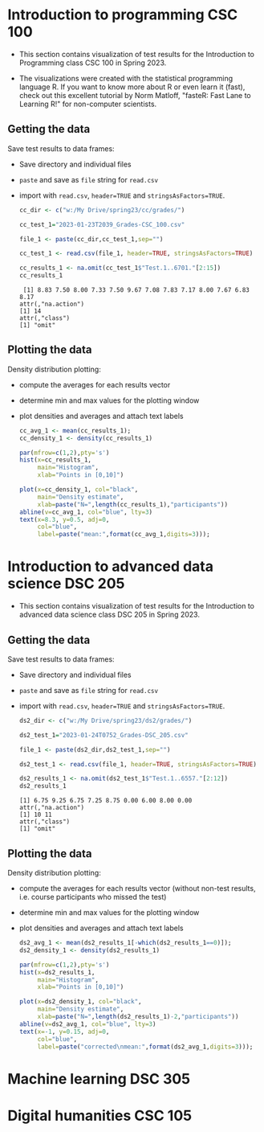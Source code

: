 #+property: header-args:R :session *R* :results output :exports both
#+startup: overview hideblocks indent inlineimages
* Introduction to programming CSC 100

- This section contains visualization of test results for the
  Introduction to Programming class CSC 100 in Spring 2023.

- The  visualizations were  created with  the statistical  programming
  language  R. If  you want  to know  more about  R or  even learn  it
  (fast), check out this excellent  tutorial by Norm Matloff, "fasteR:
  Fast Lane to Learning R!" for non-computer scientists.

** Getting the data

Save test results to data frames:
- Save directory and individual files
- ~paste~ and save as ~file~ string for ~read.csv~
- import with ~read.csv~, ~header=TRUE~ and ~stringsAsFactors=TRUE~.

  #+name: cc_data
  #+begin_src R :exports both :session :results output
    cc_dir <- c("w:/My Drive/spring23/cc/grades/")

    cc_test_1="2023-01-23T2039_Grades-CSC_100.csv"

    file_1 <- paste(cc_dir,cc_test_1,sep="")

    cc_test_1 <- read.csv(file_1, header=TRUE, stringsAsFactors=TRUE)

    cc_results_1 <- na.omit(cc_test_1$"Test.1..6701."[2:15])
    cc_results_1
  #+end_src

  #+RESULTS: cc_data
  :  [1] 8.83 7.50 8.00 7.33 7.50 9.67 7.08 7.83 7.17 8.00 7.67 6.83 8.17
  : attr(,"na.action")
  : [1] 14
  : attr(,"class")
  : [1] "omit"

** Plotting the data

Density distribution plotting:
- compute the averages for each results vector
- determine min and max values for the plotting window
- plot densities and averages and attach text labels

  #+name: cc_density
  #+begin_src R :file ./img/ccTest1SP23.png :results output graphics file :exports both
    cc_avg_1 <- mean(cc_results_1);
    cc_density_1 <- density(cc_results_1)

    par(mfrow=c(1,2),pty='s')
    hist(x=cc_results_1,
         main="Histogram",
         xlab="Points in [0,10]")

    plot(x=cc_density_1, col="black",
         main="Density estimate",
         xlab=paste("N=",length(cc_results_1),"participants"))
    abline(v=cc_avg_1, col="blue", lty=3)
    text(x=8.3, y=0.5, adj=0,
         col="blue",
         label=paste("mean:",format(cc_avg_1,digits=3)));
  #+end_src

  #+RESULTS: cc_density
  [[file:./img/ccTest1SP23.png]]


* Introduction to advanced data science DSC 205

- This section contains visualization of test results for the
  Introduction to advanced data science class DSC 205 in Spring 2023.

** Getting the data

Save test results to data frames:
- Save directory and individual files
- ~paste~ and save as ~file~ string for ~read.csv~
- import with ~read.csv~, ~header=TRUE~ and ~stringsAsFactors=TRUE~.

  #+name: ds2_data
  #+begin_src R :exports both :session *R* :results output
    ds2_dir <- c("w:/My Drive/spring23/ds2/grades/")

    ds2_test_1="2023-01-24T0752_Grades-DSC_205.csv"

    file_1 <- paste(ds2_dir,ds2_test_1,sep="")

    ds2_test_1 <- read.csv(file_1, header=TRUE, stringsAsFactors=TRUE)

    ds2_results_1 <- na.omit(ds2_test_1$"Test.1..6557."[2:12])
    ds2_results_1
  #+end_src

  #+RESULTS: ds2_data
  : [1] 6.75 9.25 6.75 7.25 8.75 0.00 6.00 8.00 0.00
  : attr(,"na.action")
  : [1] 10 11
  : attr(,"class")
  : [1] "omit"

** Plotting the data

Density distribution plotting:
- compute the averages for each results vector (without non-test
  results, i.e. course participants who missed the test)
- determine min and max values for the plotting window
- plot densities and averages and attach text labels

  #+name: ds2_density
  #+begin_src R :file ./img/ds2Test1SP23.png :results output graphics file :exports both
    ds2_avg_1 <- mean(ds2_results_1[-which(ds2_results_1==0)]);
    ds2_density_1 <- density(ds2_results_1)

    par(mfrow=c(1,2),pty='s')
    hist(x=ds2_results_1,
         main="Histogram",
         xlab="Points in [0,10]")

    plot(x=ds2_density_1, col="black",
         main="Density estimate",
         xlab=paste("N=",length(ds2_results_1)-2,"participants"))
    abline(v=ds2_avg_1, col="blue", lty=3)
    text(x=-1, y=0.15, adj=0,
         col="blue",
         label=paste("corrected\nmean:",format(ds2_avg_1,digits=3)));
  #+end_src

  #+RESULTS: ds2_density
  [[file:./img/ds2Test1SP23.png]]

* Machine learning DSC 305

* Digital humanities CSC 105
